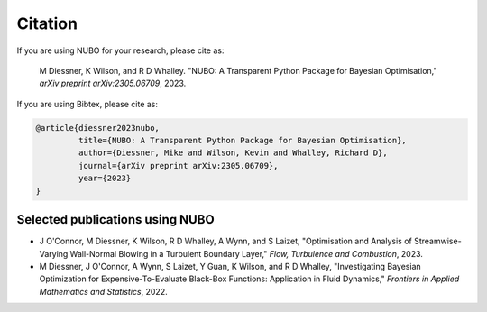 Citation
========

If you are using NUBO for your research, please cite as:  

    M Diessner, K Wilson, and R D Whalley. "NUBO: A Transparent 
    Python Package for Bayesian Optimisation," *arXiv preprint 
    arXiv:2305.06709*, 2023.
  
If you are using Bibtex, please cite as:

.. code-block:: text

    @article{diessner2023nubo,
             title={NUBO: A Transparent Python Package for Bayesian Optimisation},
             author={Diessner, Mike and Wilson, Kevin and Whalley, Richard D},
             journal={arXiv preprint arXiv:2305.06709},
             year={2023}
    }


Selected publications using NUBO
--------------------------------
- J O'Connor, M Diessner, K Wilson, R D Whalley, A Wynn, and S Laizet, "Optimisation and Analysis of Streamwise-Varying Wall-Normal Blowing in a Turbulent Boundary Layer," *Flow, Turbulence and Combustion*, 2023.

- M Diessner, J O'Connor, A Wynn, S Laizet, Y Guan, K Wilson, and R D Whalley, "Investigating Bayesian Optimization for Expensive-To-Evaluate Black-Box Functions: Application in Fluid Dynamics," *Frontiers in Applied Mathematics and Statistics*, 2022. 
